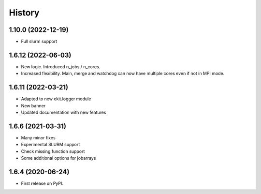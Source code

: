 .. :changelog:

History
-------

1.10.0 (2022-12-19)
+++++++++++++++++++

* Full slurm support

1.6.12 (2022-06-03)
+++++++++++++++++++

* New logic. Introduced n_jobs / n_cores. 

* Increased flexibility. Main, merge and watchdog can now have multiple cores even if not in MPI mode.

1.6.11 (2022-03-21)
+++++++++++++++++++

* Adapted to new ekit.logger module
* New banner
* Updated documentation with new features

1.6.6 (2021-03-31)
++++++++++++++++++

* Many minor fixes
* Experimental SLURM support
* Check missing function support
* Some additional options for jobarrays

1.6.4 (2020-06-24)
++++++++++++++++++

* First release on PyPI.

